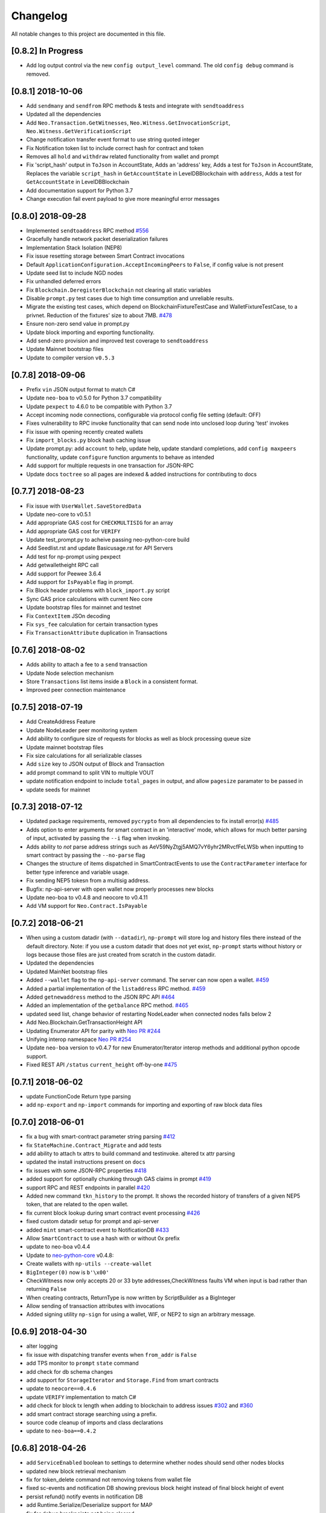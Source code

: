 Changelog
=========

All notable changes to this project are documented in this file.


[0.8.2] In Progress
-------------------
- Add log output control via the new ``config output_level`` command. The old ``config debug`` command is removed.

[0.8.1] 2018-10-06
------------------
- Add ``sendmany`` and ``sendfrom`` RPC methods & tests and integrate with ``sendtoaddress``
- Updated all the dependencies
- Add ``Neo.Transaction.GetWitnesses``, ``Neo.Witness.GetInvocationScript``, ``Neo.Witness.GetVerificationScript``
- Change notification transfer event format to use string quoted integer
- Fix Notification token list to include correct hash for contract and token
- Removes all ``hold`` and ``withdraw`` related functionality from wallet and prompt
- Fix 'script_hash' output in ``ToJson`` in AccountState, Adds an 'address' key, Adds a test for ``ToJson`` in AccountState, Replaces the variable ``script_hash`` in ``GetAccountState`` in LevelDBBlockchain with ``address``, Adds a test for ``GetAccountState`` in LevelDBBlockchain
- Add documentation support for Python 3.7
- Change execution fail event payload to give more meaningful error messages

[0.8.0] 2018-09-28
------------------
- Implemented ``sendtoaddress`` RPC method `#556 <https://github.com/CityOfZion/neo-python/pull/556>`_
- Gracefully handle network packet deserialization failures
- Implementation Stack Isolation (NEP8)
- Fix issue resetting storage between Smart Contract invocations
- Default ``ApplicationConfiguration.AcceptIncomingPeers`` to ``False``, if config value is not present
- Update seed list to include NGD nodes
- Fix unhandled deferred errors
- Fix ``Blockchain.DeregisterBlockchain`` not clearing all static variables
- Disable ``prompt.py`` test cases due to high time consumption and unreliable results.
- Migrate the existing test cases, which depend on BlockchainFixtureTestCase and WalletFixtureTestCase, to a privnet. Reduction of the fixtures' size to about 7MB. `#478 <https://github.com/CityOfZion/neo-python/issues/478>`_
- Ensure non-zero send value in prompt.py
- Update block importing and exporting functionality.
- Add send-zero provision and improved test coverage to ``sendtoaddress``
- Update Mainnet bootstrap files
- Update to compiler version ``v0.5.3``

[0.7.8] 2018-09-06
------------------
- Prefix ``vin`` JSON output format to match C#
- Update ``neo-boa`` to v0.5.0 for Python 3.7 compatibility
- Update ``pexpect`` to 4.6.0 to be compatible with Python 3.7
- Accept incoming node connections, configurable via protocol config file setting (default: OFF)
- Fixes vulnerability to RPC invoke functionality that can send node into unclosed loop during 'test' invokes
- Fix issue with opening recently created wallets
- Fix ``import_blocks.py`` block hash caching issue
- Update prompt.py: add ``account`` to help, update help, update standard completions, add ``config maxpeers`` functionality, update ``configure`` function arguments to behave as intended
- Add support for multiple requests in one transaction for JSON-RPC
- Update docs ``toctree`` so all pages are indexed & added instructions for contributing to docs


[0.7.7] 2018-08-23
------------------
- Fix issue with ``UserWallet.SaveStoredData``
- Update neo-core to v0.5.1
- Add appropriate GAS cost for ``CHECKMULTISIG`` for an array
- Add appropriate GAS cost for ``VERIFY``
- Update test_prompt.py to acheive passing neo-python-core build
- Add Seedlist.rst and update Basicusage.rst for API Servers
- Add test for np-prompt using pexpect
- Add getwalletheight RPC call
- Add support for Peewee 3.6.4
- Add support for ``IsPayable`` flag in prompt.
- Fix Block header problems with ``block_import.py`` script
- Sync GAS price calculations with current Neo core
- Update bootstrap files for mainnet and testnet
- Fix ``ContextItem`` JSOn decoding
- Fix ``sys_fee`` calculation for certain transaction types
- Fix ``TransactionAttribute`` duplication in Transactions


[0.7.6] 2018-08-02
------------------
- Adds ability to attach a fee to a ``send`` transaction
- Update Node selection mechanism
- Store ``Transactions`` list items inside a ``Block`` in a consistent format.
- Improved peer connection maintenance


[0.7.5] 2018-07-19
-----------------------
- Add CreateAddress Feature
- Update NodeLeader peer monitoring system
- Add ability to configure size of requests for blocks as well as block processing queue size
- Update mainnet bootstrap files
- Fix size calculations for all serializable classes
- Add ``size`` key to JSON output of Block and Transaction
- add prompt command to split VIN to multiple VOUT
- update notification endpoint to include ``total_pages`` in output, and allow ``pagesize`` paramater to be passed in
- update seeds for mainnet


[0.7.3] 2018-07-12
------------------
- Updated package requirements, removed ``pycrypto`` from all dependencies to fix install error(s) `#485 <https://github.com/CityOfZion/neo-python/issues/485>`_
- Adds option to enter arguments for smart contract in an 'interactive' mode, which allows for much better parsing of input, activated by passing the ``--i`` flag when invoking.
- Adds ability to *not* parse address strings such as AeV59NyZtgj5AMQ7vY6yhr2MRvcfFeLWSb when inputting to smart contract by passing the ``--no-parse`` flag
- Changes the structure of items dispatched in SmartContractEvents to use the ``ContractParameter`` interface for better type inference and variable usage.
- Fix sending NEP5 tokesn from a multisig address.
- Bugfix: np-api-server with open wallet now properly processes new blocks
- Update neo-boa to v0.4.8 and neocore to v0.4.11
- Add VM support for ``Neo.Contract.IsPayable``


[0.7.2] 2018-06-21
------------------
- When using a custom datadir (with ``--datadir``), ``np-prompt`` will store log and history files there instead of
  the default directory. Note: if you use a custom datadir that does not yet exist, ``np-prompt`` starts without
  history or logs because those files are just created from scratch in the custom datadir.
- Updated the dependencies
- Updated MainNet bootstrap files
- Added ``--wallet`` flag to the ``np-api-server`` command. The server can now open a wallet. `#459 <https://github.com/CityOfZion/neo-python/pull/459>`_
- Added a partial implementation of the ``listaddress`` RPC method. `#459 <https://github.com/CityOfZion/neo-python/pull/459>`_
- Added ``getnewaddress`` method to the JSON RPC API `#464 <https://github.com/CityOfZion/neo-python/pull/464>`_
- Added an implementation of the ``getbalance`` RPC method. `#465 <https://github.com/CityOfZion/neo-python/pull/465>`_
- updated seed list, change behavior of restarting NodeLeader when connected nodes falls below 2
- Add Neo.Blockchain.GetTransactionHeight API
- Updating Enumerator API for parity with `Neo PR #244 <https://github.com/neo-project/neo/pull/244>`_
- Unifying interop namespace `Neo PR #254 <https://github.com/neo-project/neo/pull/254>`_
- Update ``neo-boa`` version to v0.4.7 for new Enumerator/Iterator interop methods and additional python opcode support.
- Fixed REST API ``/status`` ``current_height`` off-by-one `#475 <https://github.com/CityOfZion/neo-python/pull/475>`_


[0.7.1] 2018-06-02
------------------
- update FunctionCode Return type parsing
- add ``np-export`` and ``np-import`` commands for importing and exporting of raw block data files


[0.7.0] 2018-06-01
------------------
- fix a bug with smart-contract parameter string parsing `#412 <https://github.com/CityOfZion/neo-python/issues/412>`_
- fix ``StateMachine.Contract_Migrate`` and add tests
- add ability to attach tx attrs to build command and testinvoke.  altered tx attr parsing
- updated the install instructions present on ``docs``
- fix issues with some JSON-RPC properties `#418 <https://github.com/CityOfZion/neo-python/issues/418>`_
- added support for optionally chunking through GAS claims in prompt `#419 <https://github.com/CityOfZion/neo-python/issues/419>`_
- support RPC and REST endpoints in parallel `#420 <https://github.com/CityOfZion/neo-python/issues/420>`_
- Added new command ``tkn_history`` to the prompt. It shows the recorded history of transfers of a given NEP5 token, that are related to the open wallet.
- fix current block lookup during smart contract event processing `#426 <https://github.com/CityOfZion/neo-python/issues/426>`_
- fixed custom datadir setup for prompt and api-server
- added ``mint`` smart-contract event to NotificationDB `#433 <https://github.com/CityOfZion/neo-python/pull/433>`_
- Allow ``SmartContract`` to use a hash with or without 0x prefix
- update to neo-boa v0.4.4
- Update to `neo-python-core <https://github.com/CityOfZion/neo-python-core/blob/master/HISTORY.rst>`_ v0.4.8:
- Create wallets with ``np-utils --create-wallet``
- ``BigInteger(0)`` now is ``b'\x00'``
- CheckWitness now only accepts 20 or 33 byte addresses,CheckWitness faults VM when input is bad rather than returning ``False``
- When creating contracts, ReturnType is now written by ScriptBuilder as a BigInteger
- Allow sending of transaction attributes with invocations
- Added signing utility ``np-sign`` for using a wallet, WIF, or NEP2 to sign an arbitrary message.


[0.6.9] 2018-04-30
------------------
- alter logging
- fix issue with dispatching transfer events when ``from_addr`` is ``False``
- add TPS monitor to ``prompt`` ``state`` command
- add check for db schema changes
- add support for ``StorageIterator`` and ``Storage.Find`` from smart contracts
- update to ``neocore==0.4.6``
- update ``VERIFY`` implementation to match C#
- add check for block tx length when adding to blockchain to address issues `#302 <https://github.com/CityOfZion/neo-python/issues/302>`_ and `#360 <https://github.com/CityOfZion/neo-python/issues/360>`_
- add smart contract storage searching using a prefix.
- source code cleanup of imports and class declarations
- update to ``neo-boa==0.4.2``


[0.6.8] 2018-04-26
------------------
- add ``ServiceEnabled`` boolean to settings to determine whether nodes should send other nodes blocks
- updated new block retrieval mechanism
- fix for token_delete command not removing tokens from wallet file
- fixed sc-events and notification DB showing previous block height instead of final block height of event
- persist refund() notify events in notification DB
- add Runtime.Serialize/Deserialize support for MAP
- fix for debug breakpoints not being cleared.
- add VERIFY op to ExecutionEngine
- Update to neocore 0.4.2
- add caching to systemshare and systemcoin creation to help in block persistence.
- fix asset amount rounding for very small amounts
- fix storage commit routine for failed contract executions


[0.6.7] 2018-04-06
------------------
- Update all the requirements
- Networking changes
- added ``--maxpeers`` option for ``np-prompt`` and ``np-api-server``.  This allows p2p discovery of new nodes up to the value specified
- added ``--host`` option for ``np-api-server`` in order to specify a hostname for the server
- added more testing for ``neo.Network`` module
- various networking improvements
- fix in ``neo.SmartContract.StateReader`` ``ContractMigrate`` functionality
- added check for Python 3.6 on startup
- API: Added CORS header ``Access-Control-Allow-Headers: 'Content-Type, Access-Control-Allow-Headers, Authorization, X-Requested-With'`` (fixes ``Request header field Content-Type is not allowed by Access-Control-Allow-Headers in preflight response``)


[0.6.6] 2018-04-02
------------------
- add ``Neo.Runtime.Serialize`` and ``Neo.Runtime.Deserialize`` for compliance with this (`#163 <https://github.com/neo-project/neo/pull/163>`_)
- Fixed IsWalletTransaction to make it compare scripts in transactions to scripts (instead of scripthashes) in wallet contracts and scripthashes of transactions (instead of scripts) to scripthashes of watch-only addresses
- Python version check in ``Settings.py``: fail if not Python 3.6+ (can be disabled with env var ``SKIP_PY_CHECK``)


[0.6.5] 2018-03-31
------------------
- Changed the ``eval()`` call when parsing the `--tx-attr` param to parse only json. Reduced the surface and options available on the other 2 eval calls to improve security.
- fix wallet rebuild database lock errors (`PR #365 <https://github.com/CityOfZion/neo-python/pull/365>`_)
- Fixed `synced_watch_only_balances` being always zero issue (`#209  <https://github.com/CityOfZion/neo-python/issues/209>`_)
- Added 'getpeers' to the JSON RPC API (only containing the available functionality)
- Updated to neo-boa==0.4.0, which has support for using dictionaries and interactive debugging
- Added interactive VM Debugger `#367 <https://github.com/CityOfZion/neo-python/pull/367>`_
- Added ``Pause`` and ``Resume`` methods to ``neo.Core.Blockchain`` in order to allow for processing to occur without new incoming blocks
- Fix bug with checking if contract is an NEP5 Token
- Update testnet bootstrap files
- lowered amount of blocks requested by each thread to prevent hanging connections


[0.6.4] 2018-03-24
------------------
- Add GZIP compression to RPC server responses if the caller supports it.
- Change VM fault reporting to only happen when debug logging is enabled
- fix engine error states
- update mainnet bootstrap files
- performance fix for VM engine execution logging (`PR #354 <https://github.com/CityOfZion/neo-python/pull/354>`_)


[0.6.3] 2018-03-21
------------------
- update to ``neocore==0.3.10`` to fix ``ToNeoJsonString()`` issue `identified here <https://github.com/CityOfZion/neo-python/issues/349>`_
- make home dir optional for ``.neopython``
- performance fix for block update speed


[0.6.2] 2018-03-21
------------------
- Implementing interop type ``MAP`` along with new opcodes ``NEWMAP HASKEY KEYS VALUES`` and modify ``ARRAYSIZE PICKITEM SETITEM REMOVE`` to support ``MAP`` as `per PR here <https://github.com/neo-project/neo-vm/pull/28>__`
- Added support for using ``--from-addr=`` to specify the address to use for ``testinvoke`` in ``prompt.py``. (`PR #329 <https://github.com/CityOfZion/neo-python/pull/329>`_)
- Fixed ``neo/bin/prompt.py`` to redact WIF keys, nep2 keys and contract metadata from the command history file ``.prompt.py.history``.
- Added TransactionInvocation.GetScript to ``StateReader.py``
- Fixed missing uri locations in ``neo/api/REST/RestApi.py`` (`PR #342 <https://github.com/CityOfZion/neo-python/pull/342>`_)
- Fixed privatenet check by fixing the chain path for checks in Settings (`PR #341 <https://github.com/CityOfZion/neo-python/pull/341>`_)
- Fixed ``neo-privnet.sample.wallet``
- Fix for current block height lag behind other RPC implementations by 1-3 blocks
- Fixed ``bootstrap.py`` to use the specified data directory, instead of hard-coded relative paths.
- Test chains moved to the user data directory, instead of the projects code path.


[0.6.1] 2018-03-16
------------------
- Fixed README reference in ``MANIFEST.in``
- Added additional error messages to ``ExecutionEngine.py`` to help with debugging smart contracts.
- Changes for Pypi compatibility:
  - move protocol.*.json to ``neo/data/``
  - move ``prompt.py`` and other scripts to ``neo/bin``
  - default chain data path is now in ``~/.neopython/Chains``.  ``prompt.log`` and ``prompt.history`` files are also stored there
  - the following console scripts are now on the ``venv`` path after running ``pip install neo-python`` or ``pip install -e .`` for github based installs:
     - ``np-prompt``
     - ``np-api-server``
     - ``np-bootstrap``
     - ``np-reencrypt-wallet``
  - updated docs for Pypi changes


[0.5.7] 2018-03-14
------------------
- update to ``neocore==0.3.8``
- Fixed README reference in ``MANIFEST.in``, add pypi badge to readme
- Add ability to specify ``--datadir`` path for where leveldb directories are stored
- Tries to auto-create ``Chains`` directory in ``--datadir`` if it doesnt exist
- Add scripts to be exported for package install.  ``np_prompt``, ``np_api_server``, ``np_bootstrap``, and ``np_reencrypt_wallet`` available as commands after ``pip`` install
- add protocol.*.json into data package
- move ``neo-privnet.wallet`` to ``neo-privnet.sample.wallet`` and .gitignore ``neo-privnet.wallet``
- Change ``README.md`` to `README.rst``


[0.5.4] 2018-03-14
------------------
- All requests to the API that are invalid will now receive a ``None`` for results rather than an empty list ``[]``
- update to neo-boa==0.3.7
- `api-server.py <https://github.com/CityOfZion/neo-python/blob/development/api-server.py>`_: Improved logging setup. See the options with ``./api-server.py -h``
- Added ``sc-debug-notify`` option to the ``config`` console command. This preserves smart contract ``Notify()`` events when SC execution fails and is intended for SC debugging purposes only.
- Added VM instruction counter to ``ExecutionEngine.py`` error messages to indicate the final instruction that failed. Allows for setting conditional breakpoints to support SC debugging.
- Renamed ``neo.api.REST.NotificationRestApi`` to ``neo.api.REST.RestApi``
- Added ``-v/--verbose`` argument to prompt.py, which makes prompt.py show smart contract events by default
- Added ``vm-log`` option to the ``config`` console command. This enabled logging of VM instructions to ``vm_instructions.log`` for debugging purposes.
- Fix multi-signature contract import to allow using a single signature
- Fix fund sending from multi-signature contract
- Added instructions on retrieving NEO TestNet funds
- Fixed issue with missing ``notifications/`` prefix for ``addr`` call in ``neo/api/REST/RestApi.py``
- Added ``neo-privnet.wallet`` to the project root. This is the standard wallet for `private networks <https://hub.docker.com/r/cityofzion/neo-privatenet/>`_.
- prompt.py: When using a privnet with ``-p``, check if chain database is correct. Renamed ``Chains/Priv_Notif`` to ``Chains/privnet_notif`` (if you need your old privnet notification db, you need to rename it manually).
- Optionally allow to use custom privnet hosts with ``-p`` (`PR #312 <https://github.com/CityOfZion/neo-python/pull/312>`_)
- Added a dependency check to ``Settings.py``, which verifies that the installed dependencies match those in requirements.txt


[0.5.3] 2018-03-04
------------------
- add documentation for data types in ``neo-python``
- add intructions on ``build``, ``build .. test``, ``import contract``, and ``testinvoke`` to docs
- ``BuildNRun`` results now converted to ``ContractParameter`` before printed
- ``contract {hash}`` no longer throws errors when it is not an ``NEP5`` contract
- Added method ``AsParameterType`` to ``ContractParameter`` for casting results


[0.5.1] 2018-03-02
------------------
- Documentation and Dockerfile updates for Python 3.6
- Notification API: include peer count in status
- Fix token error handling (`cedde9ec <https://github.com/CityOfZion/neo-python/commit/cedde9ec131f738e0f6d97710f76b7cc019e0aa3>`_)
- Added warning about wallet syncing prior to logging insufficient funds error, added IsSynced method Wallet class to check this (`PR #2259 <https://github.com/CityOfZion/neo-python/pull/259>`_)


[0.5.0] 2018-03-01
------------------
- Move to Python 3.6 (`PR #270 <https://github.com/CityOfZion/neo-python/pull/270>`_)
    - move to only python 3.6+ support
    - use new version of compiler ( neo-boa==0.3.3 ) based on python 3.6 wordcode
    - full testing of VM and all compiled smart contracts
    - adds new command `TestBuild` for running tests of compiled contracts
- Add Notification REST URL prefix (`PR #274 <https://github.com/CityOfZion/neo-python/pull/274>`_)
- Add ``api-server.py`` (`PR #271 <https://github.com/CityOfZion/neo-python/pull/271>`_)
- Fixed script value returned by JSON-RPC invokes (`PR #268 <https://github.com/CityOfZion/neo-python/pull/268>`_)
- Added support for additional JSON-RPC "type" parameters (`PR #267 <https://github.com/CityOfZion/neo-python/pull/267>`_)
- Updating of almost all dependencies (`PR #261 <https://github.com/CityOfZion/neo-python/pull/261>`_)
- Fixed bug with transactions consuming between 9 and 10 GAS (`PR #260 <https://github.com/CityOfZion/neo-python/pull/260>`_)
- Added automatic deploy to pypi (`PR #275 <https://github.com/CityOfZion/neo-python/pull/275>`_)
- Updated Notification REST API URLs with ``/v1`` prefix, and some with ``/v1/notifications`` (`PR #274 <https://github.com/CityOfZion/neo-python/pull/274>`_)
- Fixed inconsistencies with JSON-RPC output values (`PR #272 <https://github.com/CityOfZion/neo-python/pull/272>`_)



[0.4.9] 2018-02-21
------------------
- wallet sync error and password fixes related to encryption changes (`PR #245 <https://github.com/CityOfZion/neo-python/pull/245>`_)
- import contract_addr and build ... test fixes (`PR #237 <https://github.com/CityOfZion/neo-python/pull/237>`_)
- Easy Coznet support(`PR #239 <https://github.com/CityOfZion/neo-python/pull/239>`_)
- ContractParameterContext fix (`PR #242 <https://github.com/CityOfZion/neo-python/pull/242>`_)
- Zero length bytearray in VM fix (`PR #244 <https://github.com/CityOfZion/neo-python/pull/244>`_)
- Wallet Encryption changes (`PR #232 <https://github.com/CityOfZion/neo-python/pull/232>`_)
- Close wallet on quit (`PR #226 <https://github.com/CityOfZion/neo-python/pull/226>`_)
- Bugfix for smart contract storage events (`PR #228 <https://github.com/CityOfZion/neo-python/pull/228>`_)


[0.4.8] 2018-02-15
------------------

- Fix Gas Cost Calculation (`PR #220 <https://github.com/CityOfZion/neo-python/pull/220>`_)
- Clarify message for token mint command (`PR #212 <https://github.com/CityOfZion/neo-python/pull/212>`_)
- Troubleshooting osx script (`PR #208 <https://github.com/CityOfZion/neo-python/pull/208>`_)
- Make Contract Search case insensitive (`PR #207 <https://github.com/CityOfZion/neo-python/pull/207>`_)
- implement a more robust CLI command parser
- added peristence to NotificationDB for NEP5 Tokens
- upstream neocore update


[0.4.6] 2018-01-24
------------------

- Added support for StateTransaction and StateDescriptors (`PR #193 <https://github.com/CityOfZion/neo-python/pull/193>`_)
- Allow multiple open wallets (`PR #185 <https://github.com/CityOfZion/neo-python/pull/185>`_)
- Added ability to include transaction attributes with the send command. example: ``send neo APRgMZHZubii29UXF9uFa6sohrsYupNAvx 10 --tx-attr={'usage':241,'data':'My Remark'}`` (`PR #184 <https://github.com/CityOfZion/neo-python/pull/184>`_)
- Notification REST API (`PR #177 <https://github.com/CityOfZion/neo-python/pull/177>`_, `examples/notification-rest-api-server.py <https://github.com/CityOfZion/neo-python/blob/development/examples/notification-rest-api-server.py>`_)
- Minor cleanups and documentation updates


[0.4.5] 2018-01-18
------------------

- updated ``neo-boa`` to ``0.2.2``, added support for array ``REMOVE`` VM opcodes
- moved core functions to `neocore <https://github.com/CityOfZion/neo-python-core>`_
- better LevelDB support for OSX
- dependency udates
- Makefile with some useful commands
- ability to claim GAS from SC address
- lots of documentation
- various small bugfixes

[0.4.3] 2017-12-21
------------------

- updated ``neo-boa`` to ``0.2.1``
- added support for array ``REVERSE`` and ``APPEND`` VM opcodes


[0.4.2] 2017-12-18
------------------

- updated ``neo-boa`` to ``0.2.0``
- added support for `debug storage <https://github.com/CityOfZion/neo-python/pull/120>`_


[0.4.1] 2017-12-15
------------------

- added support for runtime notifications from verification contracts
- added support for checking verification during ``mintTokens`` invoke
- updated prompt help
- added additional SC Api ( ``Neo.Runtime.GetTime``, ``Neo.Transaction.GetUnspentCoins``, ``Neo.Header.GetIndex``)
- added support for dynamically defined smart contract execution
- added ability to alias an address in the wallet
- added support for pip versions >= 10.0
